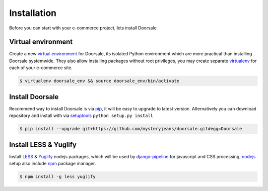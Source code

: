 .. _ref-install:

============
Installation
============

Before you can start with your e-commerce project, lets install Doorsale.


Virtual environment
==========================

Create a new `virtual environment`_ for Doorsale, its isolated Python environment
which are more practical than installing Doorsale systemwide. They also allow
installing packages without root privileges, you may create separate virtualenv_
for each of your e-commerce site.

.. code-block:: console

     $ virtualenv doorsale_env && source doorsale_env/bin/activate

.. _virtualenv: http://www.virtualenv.org/
.. _virtual environment: http://www.virtualenv.org/

Install Doorsale
================

Recommend way to install Doorsale is via pip_, it will be easy
to upgrade to latest version. Alternatively you can download repository and
install with via setuptools_ ``python setup.py install``

.. code-block:: console

   $ pip install --upgrade git+https://github.com/mysteryjeans/doorsale.git#egg=Doorsale

.. _pip: https://pip.pypa.io/
.. _setuptools: https://pypi.python.org/pypi/setuptools

Install LESS & Yuglify
======================

Install LESS_ & Yuglify_ nodejs packages, which will be used by
django-pipeline_ for javascript and CSS processing, nodejs_
setup also include npm_ package manager.

.. code-block:: console

   $ npm install -g less yuglify

.. _nodejs: https://nodejs.org
.. _npm: https://www.npmjs.com
.. _LESS: http://lesscss.org
.. _Yuglify: https://github.com/yui/yuglify
.. _django-pipeline: https://github.com/jazzband/django-pipeline
